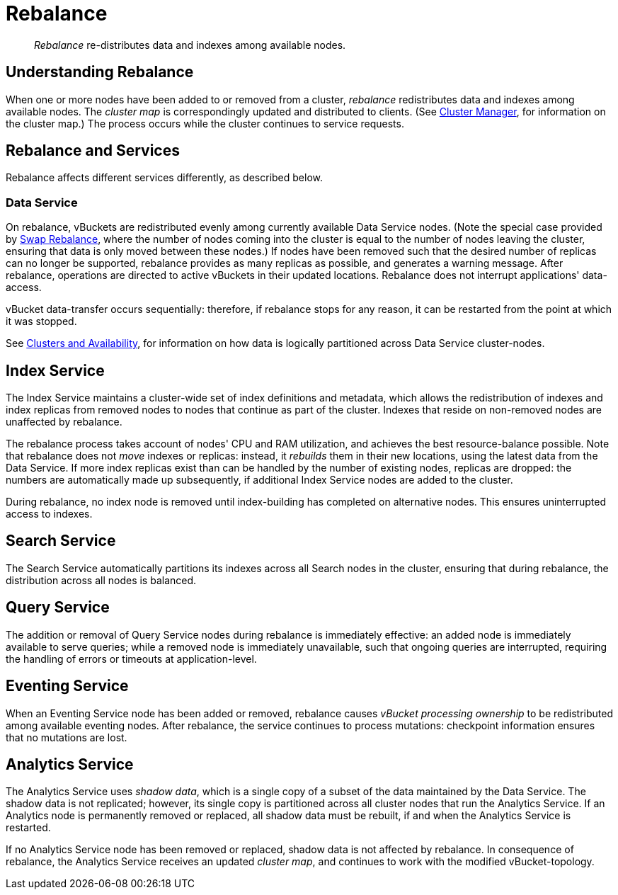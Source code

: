 = Rebalance
:page-aliases: clustersetup:rebalance

[abstract]
_Rebalance_ re-distributes data and indexes among available nodes.

[#understanding-rebalance]
== Understanding Rebalance

When one or more nodes have been added to or removed from a cluster, _rebalance_ redistributes data and indexes among available nodes.
The _cluster map_ is correspondingly updated and distributed to clients.
(See xref:learn:clusters-and-availability/cluster-manager.adoc[Cluster Manager], for information on the cluster map.)
The process occurs while the cluster continues to service requests.

[#rebalance-and-services]
== Rebalance and Services

Rebalance affects different services differently, as described below.

[#rebalancing-the-data-service]
=== Data Service

On rebalance, vBuckets are redistributed evenly among currently available Data Service nodes.
(Note the special case provided by xref:install:upgrade-online.adoc#swap-rebalance-example[Swap Rebalance], where the number of nodes coming into the cluster is equal to the number of nodes leaving the cluster, ensuring that data is only moved between these nodes.)
If nodes have been removed such that the desired number of replicas can no longer be supported, rebalance provides as many replicas as possible, and generates a warning message.
After rebalance, operations are directed to active vBuckets in their updated locations.
Rebalance does not interrupt applications' data-access.

vBucket data-transfer occurs sequentially: therefore, if rebalance stops for any reason, it can be restarted from the point at which it was stopped.

See xref:learn:clusters-and-availability/clusters-and-availability.adoc[Clusters and Availability], for information on how data is logically partitioned across Data Service cluster-nodes.

[#rebalancing-the-index-service]
== Index Service

The Index Service maintains a cluster-wide set of index definitions and metadata, which allows the redistribution of indexes and index replicas from removed nodes to nodes that continue as part of the cluster.
Indexes that reside on non-removed nodes are unaffected by rebalance.

The rebalance process takes account of nodes' CPU and RAM utilization, and achieves the best resource-balance possible.
Note that rebalance does not _move_ indexes or replicas: instead, it _rebuilds_ them in their new locations, using the latest data from the Data Service.
If more index replicas exist than can be handled by the number of existing nodes, replicas are dropped: the numbers are automatically made up subsequently, if additional Index Service nodes are added to the cluster.

During rebalance, no index node is removed until index-building has completed on alternative nodes.
This ensures uninterrupted access to indexes.

[#rebalancing-the-search-service]
== Search Service

The Search Service automatically partitions its indexes across all Search nodes in the cluster, ensuring that during rebalance, the distribution across all nodes is balanced.

[#rebalancing-the-query-service]
== Query Service

The addition or removal of Query Service nodes during rebalance is immediately effective: an added node is immediately available to serve queries; while a removed node is immediately unavailable, such that ongoing queries are interrupted, requiring the handling of errors or timeouts at application-level.

[#rebalancing-the-eventing-service]
== Eventing Service

When an Eventing Service node has been added or removed, rebalance causes _vBucket processing ownership_ to be redistributed among available eventing nodes.
After rebalance, the service continues to process mutations: checkpoint information ensures that no mutations are lost.

[#rebalancing-the-analytics-service]
== Analytics Service

The Analytics Service uses _shadow data_, which is a single copy of a subset of the data maintained by the Data Service.
The shadow data is not replicated; however, its single copy is partitioned across all cluster nodes that run the Analytics Service.
If an Analytics node is permanently removed or replaced, all shadow data must be rebuilt, if and when the Analytics Service is restarted.

If no Analytics Service node has been removed or replaced, shadow data is not affected by rebalance.
In consequence of rebalance, the Analytics Service receives an updated _cluster map_, and continues to work with the modified vBucket-topology.
